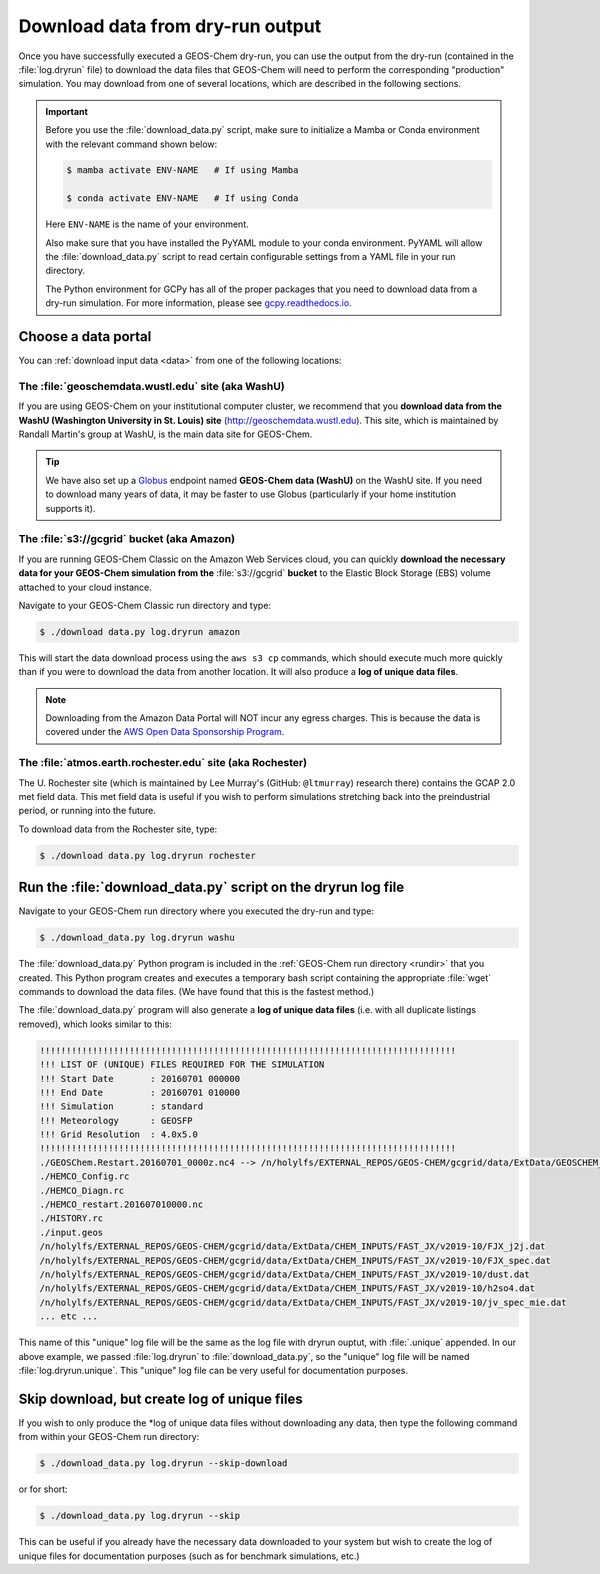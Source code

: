 .. _dry-run-download:

#################################
Download data from dry-run output
#################################

Once you have successfully executed a GEOS-Chem dry-run, you
can use the output from the dry-run (contained in the :file:`log.dryrun` file)
to download the data files that GEOS-Chem will need to perform the
corresponding "production" simulation. You may download from one of
several locations, which are described in the following sections.

.. important::

   Before you use the :file:`download_data.py` script, make sure to
   initialize a Mamba or Conda environment with the relevant command
   shown below:

   .. code-block:: console

      $ mamba activate ENV-NAME   # If using Mamba

      $ conda activate ENV-NAME   # If using Conda

   Here :literal:`ENV-NAME` is the name of your environment.

   Also make sure that you have installed the PyYAML module to your
   conda environment.  PyYAML will allow the :file:`download_data.py`
   script to read certain configurable settings from a YAML file in
   your run directory.

   The Python environment for GCPy has all of the proper packages
   that you need to download data from a dry-run simulation.  For
   more information, please see `gcpy.readthedocs.io
   <gcpy.readthedocs.io.>`_.

.. _dry-run-data-download-portal:

====================
Choose a data portal
====================

You can :ref:`download input data <data>` from one of the following
locations:

.. _dry-run-download-washu:

The :file:`geoschemdata.wustl.edu` site (aka WashU)
---------------------------------------------------

If you are using GEOS-Chem on your institutional computer cluster, we
recommend that you **download data from the WashU (Washington
University in St. Louis) site** (`http://geoschemdata.wustl.edu
<http://geoschemdata.wustl.edu>`_).  This site, which is
maintained by Randall Martin's group at WashU, is the main data site
for GEOS-Chem.

.. tip::

   We have also set up a `Globus
   <https://www.globus.org/data-transfer>`_ endpoint named **GEOS-Chem
   data (WashU)** on the WashU site.  If you need to
   download many years of data, it may be faster to use	 Globus
   (particularly if your home institution supports it).

.. _dry-run-download-aws:

The :file:`s3://gcgrid` bucket (aka Amazon)
-------------------------------------------

If you are running GEOS-Chem Classic on the Amazon Web Services cloud,
you can quickly **download the necessary data for your GEOS-Chem
simulation from the** :file:`s3://gcgrid` **bucket** to the Elastic Block
Storage (EBS) volume attached to your cloud instance.

Navigate to your GEOS-Chem Classic run directory and type:

.. code-block:: console

    $ ./download data.py log.dryrun amazon

This will start the data download process using the ``aws s3 cp``
commands, which should execute much more quickly than if you were to
download the data from another location. It will also produce a
**log of unique data files**.

.. note::

   Downloading from the Amazon Data Portal will NOT incur any
   egress charges.  This is because the data is covered under the
   `AWS Open Data Sponsorship Program
   <https://aws.amazon.com/opendata/?wwps-cards.sort-by=item.additionalFields.sortDate&wwps-cards.sort-order=desc>`_.

.. _dry-run-download-rochester:

The :file:`atmos.earth.rochester.edu` site (aka Rochester)
----------------------------------------------------------

The U. Rochester site (which is maintained by Lee Murray's (GitHub:
:literal:`@ltmurray`) research there) contains the GCAP 2.0 met field
data.  This met field data is useful if you wish to perform
simulations stretching back into the preindustrial period, or running
into the future. 

To download data from the Rochester site, type:

.. code-block:: console

    $ ./download data.py log.dryrun rochester

.. _dry-run-download-data:

==============================================================
Run the :file:`download_data.py` script on the dryrun log file
==============================================================

Navigate to your GEOS-Chem run directory where you executed the dry-run
and type:

.. code-block:: console

   $ ./download_data.py log.dryrun washu

The :file:`download_data.py` Python program is included in the
:ref:`GEOS-Chem run directory <rundir>` that you created. This Python
program creates and executes a temporary bash script containing the
appropriate :file:`wget` commands to download the data files. (We have
found that this is the fastest method.)

The :file:`download_data.py` program will also generate a **log of
unique data files** (i.e. with all duplicate listings removed), which
looks similar to this:

.. code-block:: text

    !!!!!!!!!!!!!!!!!!!!!!!!!!!!!!!!!!!!!!!!!!!!!!!!!!!!!!!!!!!!!!!!!!!!!!!!!!!!!!!
    !!! LIST OF (UNIQUE) FILES REQUIRED FOR THE SIMULATION
    !!! Start Date       : 20160701 000000
    !!! End Date         : 20160701 010000
    !!! Simulation       : standard
    !!! Meteorology      : GEOSFP
    !!! Grid Resolution  : 4.0x5.0
    !!!!!!!!!!!!!!!!!!!!!!!!!!!!!!!!!!!!!!!!!!!!!!!!!!!!!!!!!!!!!!!!!!!!!!!!!!!!!!!
    ./GEOSChem.Restart.20160701_0000z.nc4 --> /n/holylfs/EXTERNAL_REPOS/GEOS-CHEM/gcgrid/data/ExtData/GEOSCHEM_RESTARTS/v2018-11/initial_GEOSChem_rst.4x5_standard.nc
    ./HEMCO_Config.rc
    ./HEMCO_Diagn.rc
    ./HEMCO_restart.201607010000.nc
    ./HISTORY.rc
    ./input.geos
    /n/holylfs/EXTERNAL_REPOS/GEOS-CHEM/gcgrid/data/ExtData/CHEM_INPUTS/FAST_JX/v2019-10/FJX_j2j.dat
    /n/holylfs/EXTERNAL_REPOS/GEOS-CHEM/gcgrid/data/ExtData/CHEM_INPUTS/FAST_JX/v2019-10/FJX_spec.dat
    /n/holylfs/EXTERNAL_REPOS/GEOS-CHEM/gcgrid/data/ExtData/CHEM_INPUTS/FAST_JX/v2019-10/dust.dat
    /n/holylfs/EXTERNAL_REPOS/GEOS-CHEM/gcgrid/data/ExtData/CHEM_INPUTS/FAST_JX/v2019-10/h2so4.dat
    /n/holylfs/EXTERNAL_REPOS/GEOS-CHEM/gcgrid/data/ExtData/CHEM_INPUTS/FAST_JX/v2019-10/jv_spec_mie.dat
    ... etc ...

This name of this "unique" log file will be the same as the log file
with dryrun ouptut, with :file:`.unique` appended. In our above
example, we passed :file:`log.dryrun` to :file:`download_data.py`, so
the "unique" log file will be named :file:`log.dryrun.unique`. This
"unique" log file can be very useful for documentation purposes.

.. _dry-run-download-skip:

=============================================
Skip download, but create log of unique files
=============================================

If you wish to only produce the \*log of unique data files without
downloading any data, then type the following command from within your
GEOS-Chem run directory:

.. code-block:: console

   $ ./download_data.py log.dryrun --skip-download

or for short:

.. code-block:: console

  $ ./download_data.py log.dryrun --skip

This can be useful if you already have the necessary data downloaded to
your system but wish to create the log of unique files for documentation
purposes (such as for benchmark simulations, etc.)
